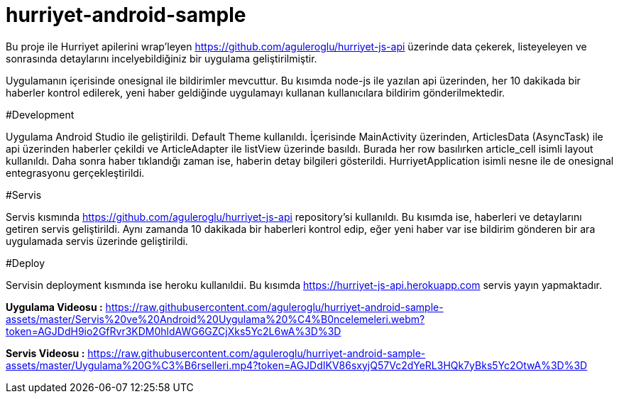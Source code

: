 # hurriyet-android-sample

Bu proje ile Hurriyet apilerini wrap'leyen https://github.com/aguleroglu/hurriyet-js-api üzerinde data çekerek,
listeyeleyen ve sonrasında detaylarını incelyebildiğiniz bir uygulama geliştirilmiştir.

Uygulamanın içerisinde onesignal ile bildirimler mevcuttur. Bu kısımda node-js ile yazılan api üzerinden, her 10 dakikada bir haberler kontrol edilerek, yeni haber geldiğinde uygulamayı kullanan kullanıcılara bildirim gönderilmektedir.

#Development

Uygulama Android Studio ile geliştirildi. Default Theme kullanıldı. İçerisinde MainActivity üzerinden, ArticlesData (AsyncTask) ile api üzerinden haberler çekildi ve ArticleAdapter ile listView üzerinde basıldı. Burada her row basılırken article_cell isimli layout kullanıldı.
Daha sonra haber tıklandığı zaman ise, haberin detay bilgileri gösterildi.
HurriyetApplication isimli nesne ile de onesignal entegrasyonu gerçekleştirildi.

#Servis

Servis kısmında https://github.com/aguleroglu/hurriyet-js-api repository'si kullanıldı. Bu kısımda ise, haberleri ve detaylarını getiren servis geliştirildi. Aynı zamanda 10 dakikada bir haberleri kontrol edip, eğer yeni haber var ise bildirim gönderen bir ara uygulamada servis üzerinde geliştirildi.

#Deploy

Servisin deployment kısmında ise heroku kullanıldıi. Bu kısımda https://hurriyet-js-api.herokuapp.com servis yayın yapmaktadır.

**Uygulama Videosu :** https://raw.githubusercontent.com/aguleroglu/hurriyet-android-sample-assets/master/Servis%20ve%20Android%20Uygulama%20%C4%B0ncelemeleri.webm?token=AGJDdH9io2GfRvr3KDM0hldAWG6GZCjXks5Yc2L6wA%3D%3D

**Servis Videosu :** https://raw.githubusercontent.com/aguleroglu/hurriyet-android-sample-assets/master/Uygulama%20G%C3%B6rselleri.mp4?token=AGJDdIKV86sxyjQ57Vc2dYeRL3HQk7yBks5Yc2OtwA%3D%3D
